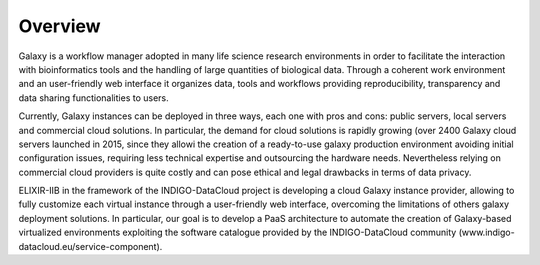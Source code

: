 Overview
========

Galaxy is a workflow manager adopted in many life science research environments in order to facilitate the interaction with bioinformatics tools and the handling of large quantities of biological data. Through a coherent work environment and an user-friendly web interface it organizes data, tools and workflows providing reproducibility, transparency and data sharing functionalities to users.

Currently, Galaxy instances can be deployed in three ways, each one with pros and cons: public servers, local servers and commercial cloud solutions. In particular, the demand for cloud solutions is rapidly growing (over 2400 Galaxy cloud servers launched in 2015, since they allowi the creation of a ready-to-use galaxy production environment avoiding initial configuration issues, requiring less technical expertise and outsourcing the hardware needs. Nevertheless relying on commercial cloud providers is quite costly and can pose ethical and legal drawbacks in terms of data privacy.

ELIXIR-IIB in the framework of the INDIGO-DataCloud project is developing a cloud Galaxy instance provider, allowing to fully customize each virtual instance through a user-friendly web interface, overcoming the limitations of others galaxy deployment solutions. In particular, our goal is to develop a PaaS architecture to automate the creation of Galaxy-based virtualized environments exploiting the software catalogue provided by the INDIGO-DataCloud community (www.indigo-datacloud.eu/service-component).

